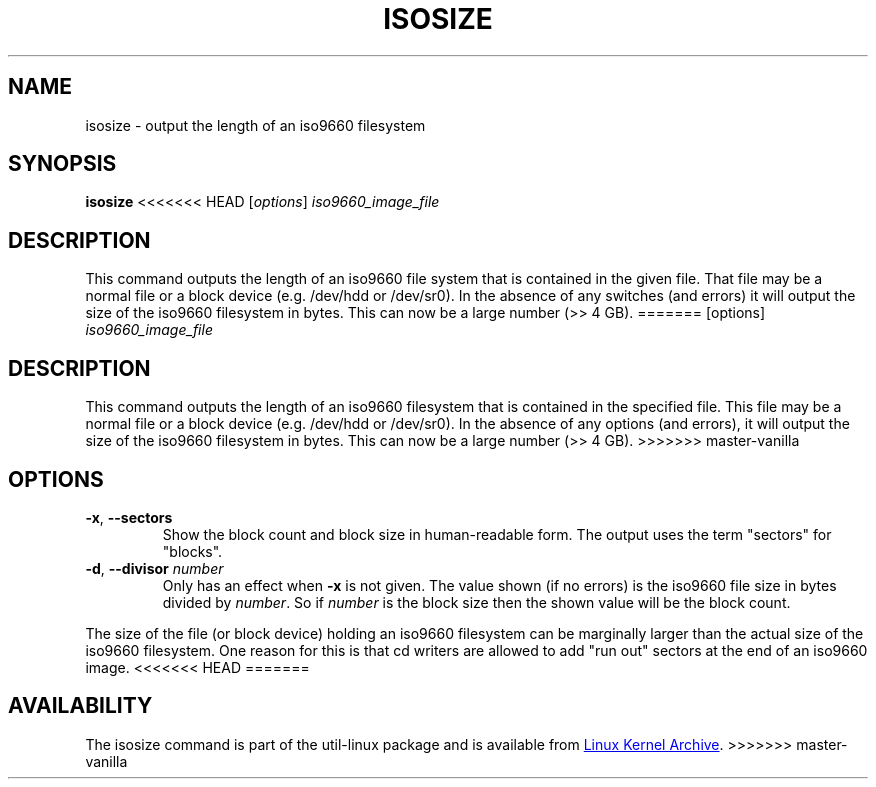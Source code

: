.TH ISOSIZE 8 "June 2011" "util-linux" "System Administration"
.SH NAME
isosize \- output the length of an iso9660 filesystem
.SH SYNOPSIS
.B isosize
<<<<<<< HEAD
.RI [ options ] " iso9660_image_file"
.SH DESCRIPTION
.\" Add any additional description here
.PP
This command outputs the length of an iso9660 file system that
is contained in the given file.  That file may be a normal file or
a block device (e.g. /dev/hdd or /dev/sr0).  In the absence of
any switches (and errors) it will output the size of the iso9660
filesystem in bytes.  This can now be a large number (>> 4 GB).
=======
.RI [options] " iso9660_image_file"
.SH DESCRIPTION
.PP
This command outputs the length of an iso9660 filesystem that
is contained in the specified file.  This file may be a normal file or
a block device (e.g.\& /dev/hdd or /dev/sr0).  In the absence of
any options (and errors), it will output the size of the iso9660
filesystem in bytes.  This can now be a large number (>> 4\ GB).
>>>>>>> master-vanilla
.SH OPTIONS
.TP
.BR \-x , " \-\-sectors"
Show the block count and block size in human-readable form.
The output uses the term "sectors" for "blocks".
.TP
.BR \-d , " \-\-divisor " \fInumber\fR
Only has an effect when
.B \-x
is not given.  The value shown (if no errors)
is the iso9660 file size in bytes divided by
.IR number .
So if
.I number
is the block size then the shown value will be the block count.
.PP
The size of the file (or block device) holding an iso9660
filesystem can be marginally larger than the actual size of the
iso9660 filesystem.  One reason for this is that cd writers
are allowed to add "run out" sectors at the end of an iso9660
image.
<<<<<<< HEAD
=======
.SH AVAILABILITY
The isosize command is part of the util-linux package and is available from
.UR ftp://\:ftp.kernel.org\:/pub\:/linux\:/utils\:/util-linux/
Linux Kernel Archive
.UE .
>>>>>>> master-vanilla

